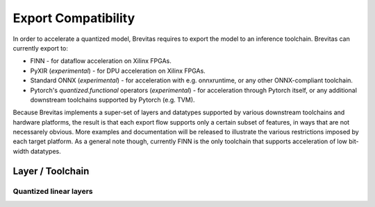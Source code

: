 ====================
Export Compatibility
====================

In order to accelerate a quantized model, Brevitas requires to export the model to an inference toolchain. 
Brevitas can currently export to:

-  FINN - for dataflow acceleration on Xilinx FPGAs.
-  PyXIR (*experimental*) - for DPU acceleration on Xilinx FPGAs.
-  Standard ONNX (*experimental*) - for acceleration with e.g.
   onnxruntime, or any other ONNX-compliant toolchain.
-  Pytorch's *quantized.functional* operators (*experimental*) - for
   acceleration through Pytorch itself, or any additional downstream
   toolchains supported by Pytorch (e.g. TVM).

Because Brevitas implements a super-set of layers and datatypes
supported by various downstream toolchains and hardware platforms, the
result is that each export flow supports only a certain subset of
features, in ways that are not necessarely obvious. More examples and
documentation will be released to illustrate the various restrictions
imposed by each target platform. As a general note though, currently
FINN is the only toolchain that supports acceleration of low bit-width
datatypes.

Layer / Toolchain
_________________

Quantized linear layers
'''''''''''''''''''''''


